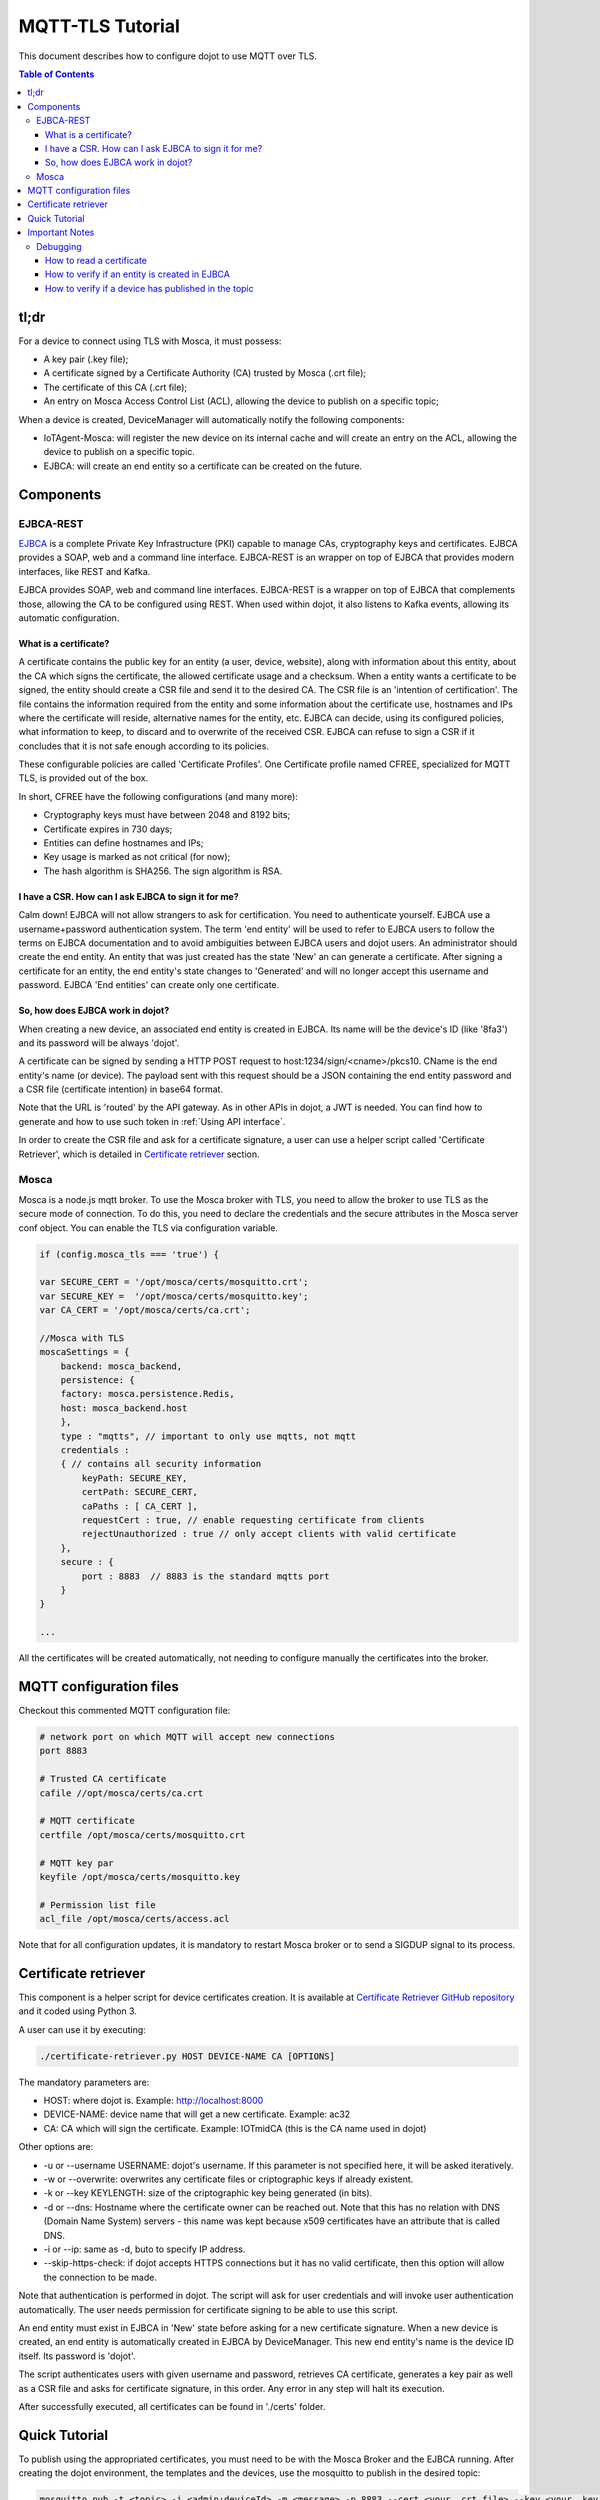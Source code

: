 MQTT-TLS Tutorial
=================

This document describes how to configure dojot to use MQTT over TLS.

.. contents:: Table of Contents
  :local:

tl;dr
-----

For a device to connect using TLS with Mosca, it must possess:

-  A key pair (.key file);
-  A certificate signed by a Certificate Authority (CA) trusted by
   Mosca (.crt file);
-  The certificate of this CA (.crt file);
-  An entry on Mosca Access Control List (ACL), allowing the device
   to publish on a specific topic;

When a device is created, DeviceManager will automatically notify
the following components:

-  IoTAgent-Mosca: will register the new device on its internal cache and will create an entry
   on the ACL, allowing the device to publish on a specific topic.
-  EJBCA: will create an end entity so a certificate can be created on
   the future.

Components
----------

EJBCA-REST
~~~~~~~~~~

`EJBCA`_ is a complete Private Key Infrastructure (PKI) capable to manage CAs,
cryptography keys and certificates. EJBCA provides a SOAP, web and a command
line interface. EJBCA-REST is an wrapper on top of EJBCA that provides modern
interfaces, like REST and Kafka.

EJBCA provides SOAP, web and command line interfaces. EJBCA-REST is a wrapper
on top of EJBCA that complements those, allowing the CA to be configured using
REST. When used within dojot, it also listens to Kafka events, allowing its
automatic configuration.

What is a certificate?
^^^^^^^^^^^^^^^^^^^^^^

A certificate contains the public key for an entity (a user, device, website),
along with information about this entity, about the CA which signs the
certificate, the allowed certificate usage and a checksum. When a entity wants
a certificate to be signed, the entity should create a CSR file and send it to
the desired CA. The CSR file is an 'intention of certification'. The file
contains the information required from the entity and some information about
the certificate use, hostnames and IPs where the certificate will reside,
alternative names for the entity, etc. EJBCA can decide, using its configured
policies, what information to keep, to discard and to overwrite of the received
CSR. EJBCA can refuse to sign a CSR if it concludes that it is not safe enough
according to its policies.

These configurable policies are called 'Certificate Profiles'. One Certificate
profile named CFREE, specialized for MQTT TLS, is provided out of the box.

In short, CFREE have the following configurations (and many more):

-  Cryptography keys must have between 2048 and 8192 bits;
-  Certificate expires in 730 days;
-  Entities can define hostnames and IPs;
-  Key usage is marked as not critical (for now);
-  The hash algorithm is SHA256. The sign algorithm is RSA.

I have a CSR. How can I ask EJBCA to sign it for me?
^^^^^^^^^^^^^^^^^^^^^^^^^^^^^^^^^^^^^^^^^^^^^^^^^^^^

Calm down! EJBCA will not allow strangers to ask for certification. You need to
authenticate yourself. EJBCA use a username+password authentication system. The
term 'end entity' will be used to refer to EJBCA users to follow the terms on
EJBCA documentation and to avoid ambiguities between EJBCA users and dojot
users. An administrator should create the end entity. An entity that was just
created has the state 'New' an can generate a certificate. After signing a
certificate for an entity, the end entity's state changes to 'Generated' and
will no longer accept this username and password. EJBCA 'End entities' can
create only one certificate.

So, how does EJBCA work in dojot?
^^^^^^^^^^^^^^^^^^^^^^^^^^^^^^^^^

When creating a new device, an associated end entity is created in EJBCA. Its
name will be the device's ID (like '8fa3') and its password will be always
'dojot'.

A certificate can be signed by sending a HTTP POST request to
host:1234/sign/<cname>/pkcs10. CName is the end entity's name (or device). The
payload sent with this request should be a JSON containing the end entity
password and a CSR file (certificate intention) in base64 format.

Note that the URL is 'routed' by the API gateway. As in other APIs in dojot, a
JWT is needed. You can find how to generate and how to use such token in
:ref:`Using API interface`.

In order to create the CSR file and ask for a certificate signature, a user can
use a helper script called 'Certificate Retriever', which is detailed in
`Certificate retriever`_ section.

Mosca
~~~~~~~~~~~~
Mosca is a node.js mqtt broker. To use the Mosca broker with TLS, you need to allow the broker
to use TLS as the secure mode of connection. To do this, you need to declare the credentials and
the secure attributes in the Mosca server conf object. You can enable the TLS via configuration variable.

.. code-block:: JavaScript

    if (config.mosca_tls === 'true') {

    var SECURE_CERT = '/opt/mosca/certs/mosquitto.crt';
    var SECURE_KEY =  '/opt/mosca/certs/mosquitto.key';
    var CA_CERT = '/opt/mosca/certs/ca.crt';

    //Mosca with TLS
    moscaSettings = {
        backend: mosca_backend,
        persistence: {
        factory: mosca.persistence.Redis,
        host: mosca_backend.host
        },
        type : "mqtts", // important to only use mqtts, not mqtt
        credentials :
        { // contains all security information
            keyPath: SECURE_KEY,
            certPath: SECURE_CERT,
            caPaths : [ CA_CERT ],
            requestCert : true, // enable requesting certificate from clients
            rejectUnauthorized : true // only accept clients with valid certificate
        },
        secure : {
            port : 8883  // 8883 is the standard mqtts port
        }
    }

    ...

All the certificates will be created automatically,
not needing to configure manually the certificates into the broker.

MQTT configuration files
-----------------------------

Checkout this commented MQTT configuration file:

.. code:: ini

    # network port on which MQTT will accept new connections
    port 8883

    # Trusted CA certificate
    cafile //opt/mosca/certs/ca.crt

    # MQTT certificate
    certfile /opt/mosca/certs/mosquitto.crt

    # MQTT key par
    keyfile /opt/mosca/certs/mosquitto.key

    # Permission list file
    acl_file /opt/mosca/certs/access.acl


Note that for all configuration updates, it is mandatory to restart
Mosca broker or to send a SIGDUP signal to its process.

Certificate retriever
---------------------

This component is a helper script for device certificates creation. It
is available at `Certificate Retriever GitHub repository`_ and it
coded using Python 3.

A user can use it by executing:

.. code:: bash

    ./certificate-retriever.py HOST DEVICE-NAME CA [OPTIONS]

The mandatory parameters are:

-  HOST: where dojot is. Example: http://localhost:8000
-  DEVICE-NAME: device name that will get a new certificate. Example:
   ac32
-  CA: CA which will sign the certificate. Example: IOTmidCA (this is
   the CA name used in dojot)

Other options are:

-  -u or --username USERNAME: dojot's username. If this parameter is not
   specified here, it will be asked iteratively.
-  -w or --overwrite: overwrites any certificate files or criptographic
   keys if already existent.
-  -k or --key KEYLENGTH: size of the criptographic key being generated
   (in bits).
-  -d or --dns: Hostname where the certificate owner can be reached out.
   Note that this has no relation with DNS (Domain Name System) servers
   - this name was kept because x509 certificates have an attribute that
   is called DNS.
-  -i or --ip: same as -d, buto to specify IP address.
-  --skip-https-check: if dojot accepts HTTPS connections but it has no
   valid certificate, then this option will allow the connection to be
   made.

Note that authentication is performed in dojot. The script will ask for user
credentials and will invoke user authentication automatically. The user needs
permission for certificate signing to be able to use this script.

An end entity must exist in EJBCA in 'New' state before asking for a new
certificate signature. When a new device is created, an end entity is
automatically created in EJBCA by DeviceManager. This new end entity's name is
the device ID itself. Its password is 'dojot'.

The script authenticates users with given username and password, retrieves CA
certificate, generates a key pair as well as a CSR file and asks for
certificate signature, in this order. Any error in any step will halt its
execution.

After successfully executed, all certificates can be found in './certs'
folder.

Quick Tutorial
--------------

To publish using the appropriated certificates, you must need to be
with the Mosca Broker and the EJBCA running. After creating the dojot
environment, the templates and the devices, use the mosquitto to publish
in the desired topic:

.. code:: bash

     mosquitto_pub -t <topic> -i <admin:deviceId> -m <message> -p 8883 --cert <your .crt file> --key <your .key file> --cafile IOTmidCA.crt

The .crt, .key and the .cafile can be created with the `Certificate Retriever GitHub repository`_ script.


Important Notes
---------------

These are a few but important notes related to device security and
associated subjects.

Debugging
~~~~~~~~~

TLS errors might be not so verbose as other problems. If an error occurrs, the
user might not know what went wrong because no component indicates any problem.
In this section there are some tips, frequent problems and debugging tools to
find out what's happening.

How to read a certificate
^^^^^^^^^^^^^^^^^^^^^^^^^

A certificate file can be in two formats: PEM (base64 text) or DER
(binary). OpenSSL offers tools to read such formats:

.. code:: bash

    openssl x509 -noout -text -in certFile.crt

How to verify if an entity is created in EJBCA
^^^^^^^^^^^^^^^^^^^^^^^^^^^^^^^^^^^^^^^^^^^^^^
You can check if a entity (device) is created in the EJBCA by checking the EJBCA log:

.. code:: bash

    user 3b987 created

in the example above, we created a device with id 3b987. After the device was created,
the ejbca add the device has an entity.

How to verify if a device has published in the topic
^^^^^^^^^^^^^^^^^^^^^^^^^^^^^^^^^^^^^^^^^^^^^^^^^^^^
You can check if your device has successfully published into Mosca broker by checking the Mosca log:

.. code:: bash

    Published /devices/termo { temperature: 62.4 } admin:87852f undefined undefined

if a message like this did not appear, there was probably a failure to authenticate the certificates.
Try to recreate the certificates with the `Certificate Retriever GitHub repository`_ script.

.. _EJBCA: https://www.ejbca.org
.. _User Guide: http://dojotdocs.readthedocs.io/en/latest/user_guide.html#first-steps
.. _Mosca repository: https://github.com/mcollina/mosca
.. _Certificate Retriever GitHub repository: https://github.com/dojot/certificate-retriever

